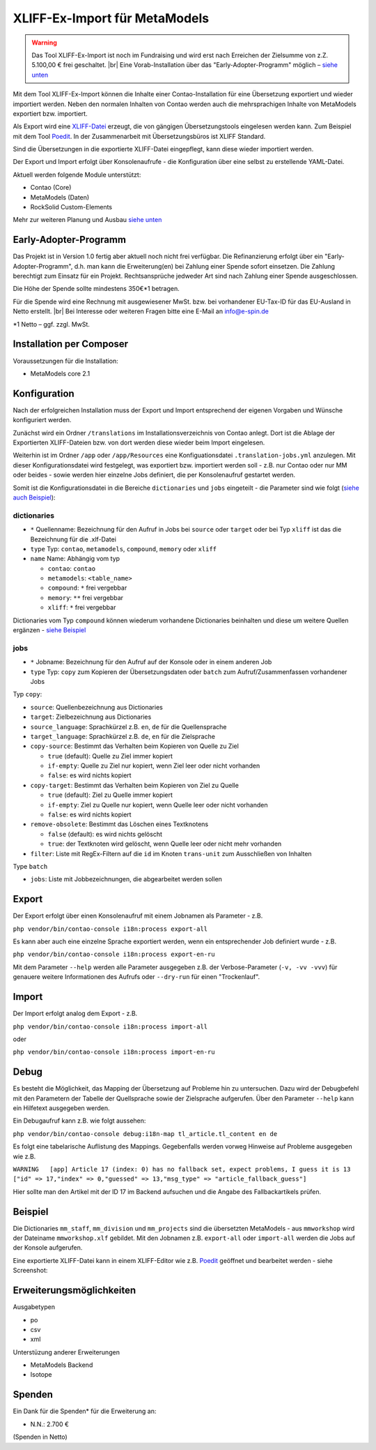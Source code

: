 .. _rst_extended_xliff_ex-import:

XLIFF-Ex-Import für MetaModels
==============================

.. warning:: Das Tool XLIFF-Ex-Import ist noch im Fundraising 
   und wird erst nach Erreichen der Zielsumme von z.Z. 5.100,00 € frei
   geschaltet. |br|
   Eine Vorab-Installation über das "Early-Adopter-Programm" möglich – `siehe unten <#early-adopter-programm>`_


Mit dem Tool XLIFF-Ex-Import können die Inhalte einer Contao-Installation
für eine Übersetzung exportiert und wieder importiert werden. Neben den
normalen Inhalten von Contao werden auch die mehrsprachigen Inhalte von
MetaModels exportiert bzw. importiert.

Als Export wird eine `XLIFF-Datei <https://de.wikipedia.org/wiki/XML_Localization_Interchange_File_Format>`_
erzeugt, die von gängigen Übersetzungstools eingelesen werden kann. Zum
Beispiel mit dem Tool `Poedit <https://poedit.net/>`_. In der Zusammenarbeit
mit Übersetzungsbüros ist XLIFF Standard.

Sind die Übersetzungen in die exportierte XLIFF-Datei eingepflegt,
kann diese wieder importiert werden.

Der Export und Import erfolgt über Konsolenaufrufe - die Konfiguration
über eine selbst zu erstellende YAML-Datei.

Aktuell werden folgende Module unterstützt:

* Contao (Core)
* MetaModels (Daten)
* RockSolid Custom-Elements

Mehr zur weiteren Planung und Ausbau `siehe unten <#erweiterungsmoglichkeiten>`_


Early-Adopter-Programm
----------------------

Das Projekt ist in Version 1.0 fertig aber aktuell noch nicht frei verfügbar.
Die Refinanzierung erfolgt über ein "Early-Adopter-Programm", d.h. man kann
die Erweiterung(en) bei Zahlung einer Spende sofort einsetzen. Die Zahlung
berechtigt zum Einsatz für ein Projekt. Rechtsansprüche jedweder Art sind
nach Zahlung einer Spende ausgeschlossen.

Die Höhe der Spende sollte mindestens 350€*1 betragen.

Für die Spende wird eine Rechnung mit ausgewiesener MwSt. bzw. bei vorhandener
EU-Tax-ID für das EU-Ausland in Netto erstellt. |br|
Bei Interesse oder weiteren Fragen bitte eine E-Mail an info@e-spin.de

*1 Netto – ggf. zzgl. MwSt.


Installation per Composer
-------------------------

Voraussetzungen für die Installation:

* MetaModels core 2.1


Konfiguration
-------------

Nach der erfolgreichen Installation muss der Export und Import
entsprechend der eigenen Vorgaben und Wünsche konfiguriert werden.

Zunächst wird ein Ordner ``/translations`` im Installationsverzeichnis
von Contao anlegt. Dort ist die Ablage der Exportierten XLIFF-Dateien
bzw. von dort werden diese wieder beim Import eingelesen.

Weiterhin ist im Ordner ``/app`` oder ``/app/Resources`` eine Konfiguationsdatei
``.translation-jobs.yml`` anzulegen. Mit dieser Konfigurationsdatei wird
festgelegt, was exportiert bzw. importiert werden soll - z.B. nur Contao oder
nur MM oder beides - sowie werden hier einzelne Jobs definiert, die per
Konsolenaufruf gestartet werden. 

Somit ist die Konfigurationsdatei in die Bereiche ``dictionaries`` und
``jobs`` eingeteilt - die Parameter sind wie folgt (`siehe auch Beispiel <#beispiel>`_):

dictionaries
............

* ``*`` Quellenname: Bezeichnung für den Aufruf in Jobs bei ``source`` oder ``target`` oder bei Typ ``xliff`` ist das die Bezeichnung für die .xlf-Datei
* ``type`` Typ: ``contao``, ``metamodels``, ``compound``, ``memory`` oder ``xliff``
* ``name`` Name: Abhängig vom typ

  * ``contao``: ``contao``
  * ``metamodels``: ``<table_name>``
  * ``compound``: ``*`` frei vergebbar
  * ``memory``: ``**`` frei vergebbar
  * ``xliff``: ``*`` frei vergebbar

Dictionaries vom Typ ``compound`` können wiederum vorhandene Dictionaries beinhalten
und diese um weitere Quellen ergänzen - `siehe Beispiel <#beispiel>`_

jobs
....

* ``*`` Jobname: Bezeichnung für den Aufruf auf der Konsole oder in einem anderen Job
* ``type`` Typ: ``copy`` zum Kopieren der Übersetzungsdaten oder ``batch`` zum Aufruf/Zusammenfassen vorhandener Jobs

Typ ``copy``:

* ``source``: Quellenbezeichnung aus Dictionaries
* ``target``: Zielbezeichnung aus Dictionaries
* ``source_language``: Sprachkürzel z.B. ``en``, ``de`` für die Quellensprache
* ``target_language``: Sprachkürzel z.B. ``de``, ``en`` für die Zielsprache
* ``copy-source``: Bestimmt das Verhalten beim Kopieren von Quelle zu Ziel

  * ``true`` (default): Quelle zu Ziel immer kopiert
  * ``if-empty``: Quelle zu Ziel nur kopiert, wenn Ziel leer oder nicht vorhanden
  * ``false``: es wird nichts kopiert

* ``copy-target``: Bestimmt das Verhalten beim Kopieren von Ziel zu Quelle

  * ``true`` (default): Ziel zu Quelle immer kopiert
  * ``if-empty``: Ziel zu Quelle nur kopiert, wenn Quelle leer oder nicht vorhanden
  * ``false``: es wird nichts kopiert

* ``remove-obsolete``: Bestimmt das Löschen eines Textknotens

  * ``false`` (default): es wird nichts gelöscht
  * ``true``: der Textknoten wird gelöscht, wenn Quelle leer oder nicht mehr vorhanden

* ``filter``: Liste mit RegEx-Filtern auf die ``id`` im Knoten ``trans-unit`` zum Ausschließen von Inhalten

Type ``batch``

* ``jobs``: Liste mit Jobbezeichnungen, die abgearbeitet werden sollen


Export
------

Der Export erfolgt über einen Konsolenaufruf mit einem Jobnamen
als Parameter - z.B.

``php vendor/bin/contao-console i18n:process export-all``

Es kann aber auch eine einzelne Sprache exportiert werden, wenn
ein entsprechender Job definiert wurde - z.B.

``php vendor/bin/contao-console i18n:process export-en-ru``

Mit dem Parameter ``--help`` werden alle Parameter ausgegeben z.B.
der Verbose-Parameter (``-v, -vv -vvv``) für genauere weitere Informationen
des Aufrufs oder ``--dry-run`` für einen "Trockenlauf".


Import
------

Der Import erfolgt analog dem Export - z.B. 

``php vendor/bin/contao-console i18n:process import-all``

oder

``php vendor/bin/contao-console i18n:process import-en-ru``


Debug
-----

Es besteht die Möglichkeit, das Mapping der Übersetzung auf Probleme
hin zu untersuchen. Dazu wird der Debugbefehl mit den Parametern der
Tabelle der Quellsprache sowie der Zielsprache aufgerufen. Über den
Parameter ``--help`` kann ein Hilfetext ausgegeben werden.

Ein Debugaufruf kann z.B. wie folgt aussehen:

``php vendor/bin/contao-console debug:i18n-map tl_article.tl_content en de``

Es folgt eine tabelarische Auflistung des Mappings. Gegebenfalls werden
vorweg Hinweise auf Probleme ausgegeben wie z.B.

``WARNING   [app] Article 17 (index: 0) has no fallback set, expect problems, I guess it is 13 ["id" => 17,"index" => 0,"guessed" => 13,"msg_type" => "article_fallback_guess"]``

Hier sollte man den Artikel mit der ID 17 im Backend aufsuchen und
die Angabe des Fallbackartikels prüfen.

Beispiel
--------

.. code-block:: yaml
   :linenos:

    dictionaries:
      contao_all:
        type: contao
        name: contao
    
      combined-content:
        type: compound
        name: content
        dictionaries:
          content: contao_all
          my_staff_export:
            type: metamodels
            name: mm_staff
          # Shorthand version: name as key
          # mm_staff:
          #   type: metamodels
          mm_division:
            type: metamodels
          mm_projects:
            type: metamodels
    
      mmworkshop:
        type: xliff
    
    jobs:
      ## Export
    
      # EN => DE
      export-en-de:
        type: copy
        source: combined-content
        target: mmworkshop
        source_language: en
        target_language: de
        copy-source: true
        copy-target: if-empty
        remove-obsolete: true
        filter:
          - /^content\.tl_article\.[0-9]+\.title$/
          - /^content\.tl_article\.[0-9]+\.alias$/
    
      # Export all.
      export-all:
        type: batch
        jobs:
          - export-en-de
    
      ## Import
    
      # EN => DE
      import-en-de:
        type: copy
        source: mmworkshop
        target: combined-content
        source_language: en
        target_language: de
        copy-source: false
        copy-target: true
        remove-obsolete: false
        filter:
          - /^content\.tl_article\.[0-9]+\.title$/
          - /^content\.tl_article\.[0-9]+\.alias$/
    
      # Import all.
      import-all:
        type: batch
        jobs:
          - import-en-de
    
      all:
        type: batch
        jobs:
          - export-all
          - import-all

Die Dictionaries ``mm_staff``, ``mm_division`` und ``mm_projects`` sind die
übersetzten MetaModels - aus ``mmworkshop`` wird der Dateiname ``mmworkshop.xlf``
gebildet. Mit den Jobnamen z.B. ``export-all`` oder ``import-all`` werden
die Jobs auf der Konsole aufgerufen.

Eine exportierte XLIFF-Datei kann in einem XLIFF-Editor wie z.B. `Poedit <https://poedit.net/>`_
geöffnet und bearbeitet werden - siehe Screenshot:

|img_poedit|


Erweiterungsmöglichkeiten
-------------------------

Ausgabetypen

* po
* csv
* xml

Unterstüzung anderer Erweiterungen

* MetaModels Backend
* Isotope


Spenden
-------

Ein Dank für die Spenden* für die Erweiterung an:

* N.N.: 2.700 €


(Spenden in Netto)


.. |br| raw:: html

   <br />


.. |img_poedit| image:: /_img/screenshots/extended/xliff_ex-import/poedit.png